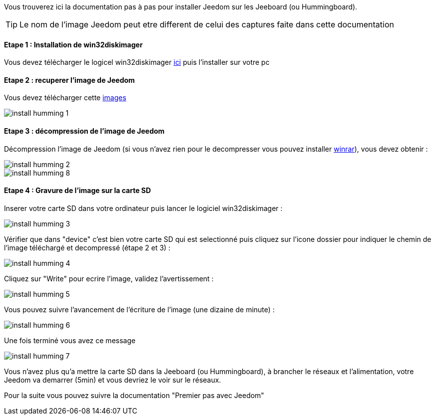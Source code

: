 Vous trouverez ici la documentation pas à pas pour installer Jeedom sur les Jeeboard (ou Hummingboard).

TIP: Le nom de l'image Jeedom peut etre different de celui des captures faite dans cette documentation

==== Etape 1 : Installation de win32diskimager

Vous devez télécharger le logicel win32diskimager link:http://sourceforge.net/projects/win32diskimager/[ici] puis l'installer sur votre pc

==== Etape 2 : recuperer l'image de Jeedom

Vous devez télécharger cette link:https://www.dropbox.com/s/qwu2poykv4wcfsd/jeedom_jeeboard_zway_1.167.rar?dl=1[images]

image::../images/install_humming_1.PNG[]

==== Etape 3 : décompression de l'image de Jeedom

Décompression l'image de Jeedom (si vous n'avez rien pour le decompresser vous pouvez installer link:http://www.clubic.com/telecharger-fiche9632-winrar.html[winrar]), vous devez obtenir : 

image::../images/install_humming_2.PNG[]

image::../images/install_humming_8.PNG[]

==== Etape 4 : Gravure de l'image sur la carte SD

Inserer votre carte SD dans votre ordinateur puis lancer le logiciel win32diskimager : 

image::../images/install_humming_3.PNG[]

Vérifier que dans "device" c'est bien votre carte SD qui est selectionné puis cliquez sur l'icone dossier pour indiquer le chemin de l'image téléchargé et decompressé (étape 2 et 3) : 

image::../images/install_humming_4.PNG[]

Cliquez sur "Write" pour ecrire l'image, validez l'avertissement : 

image::../images/install_humming_5.PNG[]

Vous pouvez suivre l'avancement de l'écriture de l'image (une dizaine de minute) : 

image::../images/install_humming_6.PNG[]

Une fois terminé vous avez ce message 

image::../images/install_humming_7.PNG[]

Vous n'avez plus qu'a mettre la carte SD dans la Jeeboard (ou Hummingboard), à brancher le réseaux et l'alimentation, votre Jeedom va demarrer (5min) et vous devriez le voir sur le réseaux.

Pour la suite vous pouvez suivre la documentation "Premier pas avec Jeedom"